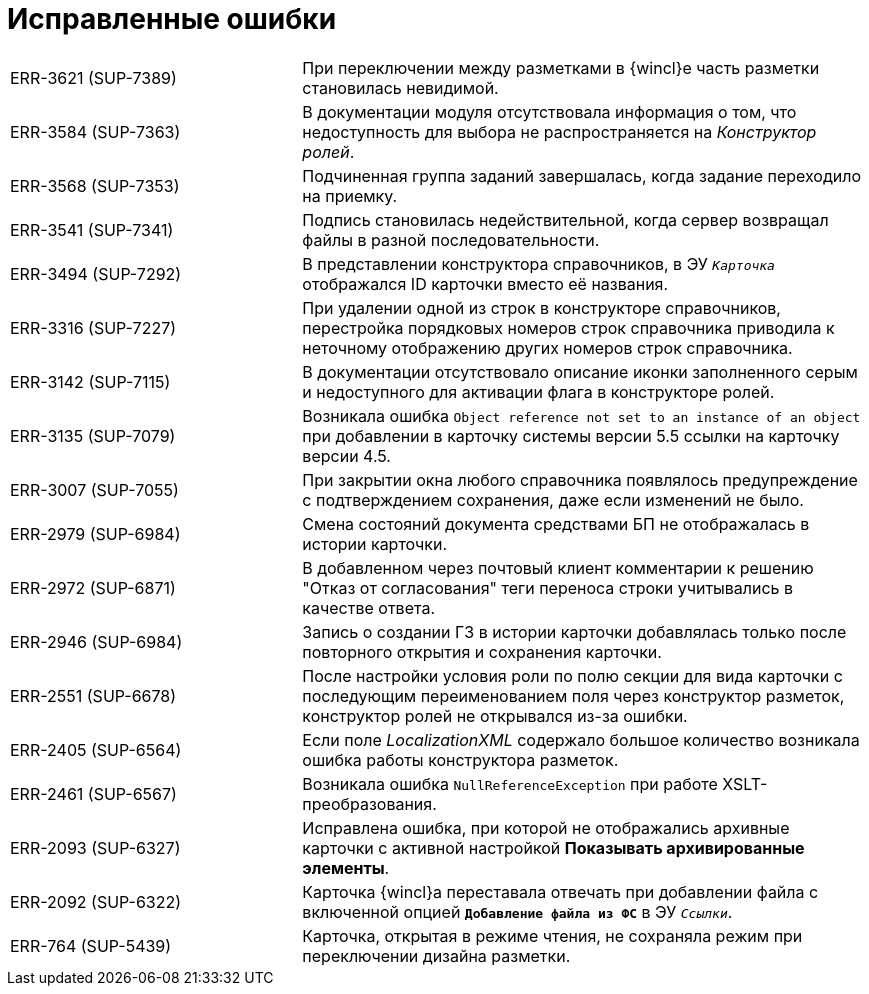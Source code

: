 = Исправленные ошибки

[cols="34,66", frame=none, grid=none]
|===
|ERR-3621 (SUP-7389)
|При переключении между разметками в {wincl}е часть разметки становилась невидимой.

|ERR-3584 (SUP-7363)
|В документации модуля отсутствовала информация о том, что недоступность для выбора не распространяется на _Конструктор ролей_.

|ERR-3568 (SUP-7353)
|Подчиненная группа заданий завершалась, когда задание переходило на приемку.

|ERR-3541 (SUP-7341)
|Подпись становилась недействительной, когда сервер возвращал файлы в разной последовательности.

|ERR-3494 (SUP-7292)
|В представлении конструктора справочников, в ЭУ `_Карточка_` отображался ID карточки вместо её названия.

|ERR-3316 (SUP-7227)
|При удалении одной из строк в конструкторе справочников, перестройка порядковых номеров строк справочника приводила к неточному отображению других номеров строк справочника.

|ERR-3142 (SUP-7115)
|В документации отсутствовало описание иконки заполненного серым  и недоступного для активации флага в конструкторе ролей.

|ERR-3135 (SUP-7079)
|Возникала ошибка `Object reference not set to an instance of an object` при добавлении в карточку системы версии 5.5 ссылки на карточку версии 4.5.

|ERR-3007 (SUP-7055)
|При закрытии окна любого справочника появлялось предупреждение с подтверждением сохранения, даже если изменений не было.

|ERR-2979 (SUP-6984)
|Смена состояний документа средствами БП не отображалась в истории карточки.

|ERR-2972 (SUP-6871)
|В добавленном через почтовый клиент комментарии к решению "Отказ от согласования" теги переноса строки учитывались в качестве ответа.

|ERR-2946 (SUP-6984)
|Запись о создании ГЗ в истории карточки добавлялась только после повторного открытия и сохранения карточки.

|ERR-2551 (SUP-6678)
|После настройки условия роли по полю секции для вида карточки с последующим переименованием поля через конструктор разметок, конструктор ролей не открывался из-за ошибки.

|ERR-2405 (SUP-6564)
|Если поле _LocalizationXML_ содержало большое количество возникала ошибка работы конструктора разметок.

|ERR-2461 (SUP-6567)
|Возникала ошибка `NullReferenceException` при работе XSLT-преобразования.

|ERR-2093 (SUP-6327)
|Исправлена ошибка, при которой не отображались архивные карточки с активной настройкой *Показывать архивированные элементы*.

|ERR-2092 (SUP-6322)
|Карточка {wincl}а переставала отвечать при добавлении файла с включенной опцией `*Добавление файла из ФС*` в ЭУ `_Ссылки_`.

|ERR-764 (SUP-5439)
|Карточка, открытая в режиме чтения, не сохраняла режим при переключении дизайна разметки.
|===
